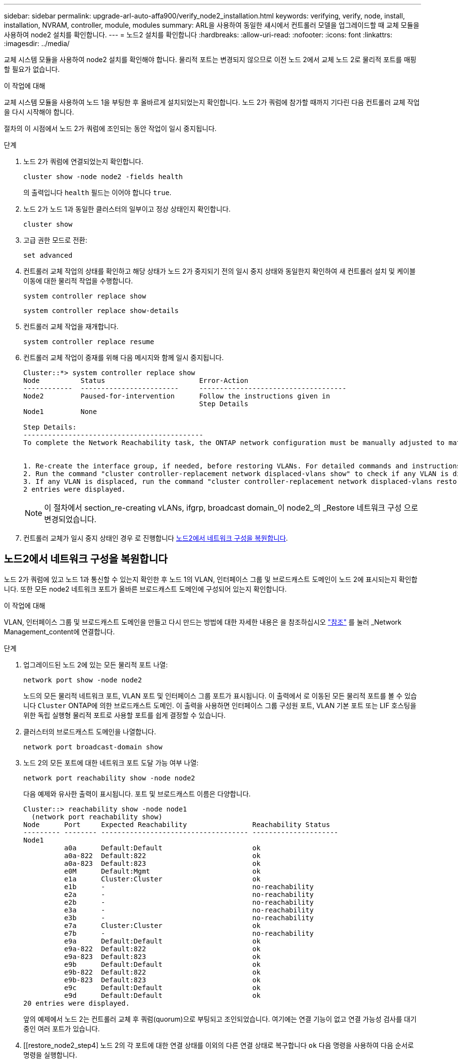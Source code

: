 ---
sidebar: sidebar 
permalink: upgrade-arl-auto-affa900/verify_node2_installation.html 
keywords: verifying, verify, node, install, installation, NVRAM, controller, module, modules 
summary: ARL을 사용하여 동일한 섀시에서 컨트롤러 모델을 업그레이드할 때 교체 모듈을 사용하여 node2 설치를 확인합니다. 
---
= 노드2 설치를 확인합니다
:hardbreaks:
:allow-uri-read: 
:nofooter: 
:icons: font
:linkattrs: 
:imagesdir: ../media/


[role="lead"]
교체 시스템 모듈을 사용하여 node2 설치를 확인해야 합니다. 물리적 포트는 변경되지 않으므로 이전 노드 2에서 교체 노드 2로 물리적 포트를 매핑할 필요가 없습니다.

.이 작업에 대해
교체 시스템 모듈을 사용하여 노드 1을 부팅한 후 올바르게 설치되었는지 확인합니다. 노드 2가 쿼럼에 참가할 때까지 기다린 다음 컨트롤러 교체 작업을 다시 시작해야 합니다.

절차의 이 시점에서 노드 2가 쿼럼에 조인되는 동안 작업이 일시 중지됩니다.

.단계
. 노드 2가 쿼럼에 연결되었는지 확인합니다.
+
`cluster show -node node2 -fields health`

+
의 출력입니다 `health` 필드는 이어야 합니다 `true`.

. 노드 2가 노드 1과 동일한 클러스터의 일부이고 정상 상태인지 확인합니다.
+
`cluster show`

. 고급 권한 모드로 전환:
+
`set advanced`

. 컨트롤러 교체 작업의 상태를 확인하고 해당 상태가 노드 2가 중지되기 전의 일시 중지 상태와 동일한지 확인하여 새 컨트롤러 설치 및 케이블 이동에 대한 물리적 작업을 수행합니다.
+
`system controller replace show`

+
`system controller replace show-details`

. 컨트롤러 교체 작업을 재개합니다.
+
`system controller replace resume`

. 컨트롤러 교체 작업이 중재를 위해 다음 메시지와 함께 일시 중지됩니다.
+
[listing]
----
Cluster::*> system controller replace show
Node          Status                       Error-Action
------------  ------------------------     ------------------------------------
Node2         Paused-for-intervention      Follow the instructions given in
                                           Step Details
Node1         None

Step Details:
--------------------------------------------
To complete the Network Reachability task, the ONTAP network configuration must be manually adjusted to match the new physical network configuration of the hardware. This includes:


1. Re-create the interface group, if needed, before restoring VLANs. For detailed commands and instructions, refer to the "Re-creating VLANs, ifgrps, and broadcast domains" section of the upgrade controller hardware guide for the ONTAP version running on the new controllers.
2. Run the command "cluster controller-replacement network displaced-vlans show" to check if any VLAN is displaced.
3. If any VLAN is displaced, run the command "cluster controller-replacement network displaced-vlans restore" to restore the VLAN on the desired port.
2 entries were displayed.
----
+

NOTE: 이 절차에서 section_re-creating vLANs, ifgrp, broadcast domain_이 node2_의 _Restore 네트워크 구성 으로 변경되었습니다.

. 컨트롤러 교체가 일시 중지 상태인 경우 로 진행합니다 <<노드2에서 네트워크 구성을 복원합니다>>.




== 노드2에서 네트워크 구성을 복원합니다

노드 2가 쿼럼에 있고 노드 1과 통신할 수 있는지 확인한 후 노드 1의 VLAN, 인터페이스 그룹 및 브로드캐스트 도메인이 노드 2에 표시되는지 확인합니다. 또한 모든 node2 네트워크 포트가 올바른 브로드캐스트 도메인에 구성되어 있는지 확인합니다.

.이 작업에 대해
VLAN, 인터페이스 그룹 및 브로드캐스트 도메인을 만들고 다시 만드는 방법에 대한 자세한 내용은 을 참조하십시오 link:other_references.html["참조"] 를 눌러 _Network Management_content에 연결합니다.

.단계
. 업그레이드된 노드 2에 있는 모든 물리적 포트 나열:
+
`network port show -node node2`

+
노드의 모든 물리적 네트워크 포트, VLAN 포트 및 인터페이스 그룹 포트가 표시됩니다. 이 출력에서 로 이동된 모든 물리적 포트를 볼 수 있습니다 `Cluster` ONTAP에 의한 브로드캐스트 도메인. 이 출력을 사용하면 인터페이스 그룹 구성원 포트, VLAN 기본 포트 또는 LIF 호스팅을 위한 독립 실행형 물리적 포트로 사용할 포트를 쉽게 결정할 수 있습니다.

. 클러스터의 브로드캐스트 도메인을 나열합니다.
+
`network port broadcast-domain show`

. 노드 2의 모든 포트에 대한 네트워크 포트 도달 가능 여부 나열:
+
`network port reachability show -node node2`

+
다음 예제와 유사한 출력이 표시됩니다. 포트 및 브로드캐스트 이름은 다양합니다.

+
[listing]
----
Cluster::> reachability show -node node1
  (network port reachability show)
Node      Port     Expected Reachability                Reachability Status
--------- -------- ------------------------------------ ---------------------
Node1
          a0a      Default:Default                      ok
          a0a-822  Default:822                          ok
          a0a-823  Default:823                          ok
          e0M      Default:Mgmt                         ok
          e1a      Cluster:Cluster                      ok
          e1b      -                                    no-reachability
          e2a      -                                    no-reachability
          e2b      -                                    no-reachability
          e3a      -                                    no-reachability
          e3b      -                                    no-reachability
          e7a      Cluster:Cluster                      ok
          e7b      -                                    no-reachability
          e9a      Default:Default                      ok
          e9a-822  Default:822                          ok
          e9a-823  Default:823                          ok
          e9b      Default:Default                      ok
          e9b-822  Default:822                          ok
          e9b-823  Default:823                          ok
          e9c      Default:Default                      ok
          e9d      Default:Default                      ok
20 entries were displayed.
----
+
앞의 예제에서 노드 2는 컨트롤러 교체 후 쿼럼(quorum)으로 부팅되고 조인되었습니다. 여기에는 연결 기능이 없고 연결 가능성 검사를 대기 중인 여러 포트가 있습니다.

. [[restore_node2_step4] 노드 2의 각 포트에 대한 연결 상태를 이외의 다른 연결 상태로 복구합니다 `ok` 다음 명령을 사용하여 다음 순서로 명령을 실행합니다.
+
`network port reachability repair -node _node_name_  -port _port_name_`

+
--
.. 물리적 포트
.. VLAN 포트


--
+
다음과 같은 출력이 표시됩니다.

+
[listing]
----
Cluster ::> reachability repair -node node2 -port e9d
----
+
[listing]
----
Warning: Repairing port "node2:e9d" may cause it to move into a different broadcast domain, which can cause LIFs to be re-homed away from the port. Are you sure you want to continue? {y|n}:
----
+
이전 예에 표시된 것처럼, 현재 위치한 브로드캐스트 도메인의 도달 가능성 상태와 다를 수 있는 도달 가능성 상태의 포트에 대해 경고 메시지가 표시될 것입니다. 포트의 연결을 검토하고 응답합니다 `y` 또는 `n` 있습니다.

+
모든 물리적 포트에 예상되는 도달 능력이 있는지 확인합니다.

+
`network port reachability show`

+
도달 가능성 복구가 수행되면 ONTAP는 포트를 올바른 브로드캐스트 도메인에 배치하려고 시도합니다. 그러나 포트의 도달 가능 여부를 확인할 수 없고 기존 브로드캐스트 도메인에 속하지 않는 경우 ONTAP는 이러한 포트에 대한 새 브로드캐스트 도메인을 만듭니다.

. 포트 도달 가능성 확인:
+
`network port reachability show`

+
모든 포트가 올바르게 구성되고 올바른 브로드캐스트 도메인에 추가되면 가 `network port reachability show` 명령은 의 도달 가능성 상태를 보고해야 합니다 `ok` 연결된 모든 포트에 대해 및 상태를 로 표시합니다 `no-reachability` 물리적 연결이 없는 포트의 경우 이 두 포트가 아닌 다른 상태를 보고하는 포트가 있는 경우 의 지침에 따라 연결 가능성 복구를 수행하고 브로드캐스트 도메인에서 포트를 추가 또는 제거합니다 <<restore_node2_step4,4단계>>.

. 모든 포트가 브로드캐스트 도메인에 배치되었는지 확인합니다.
+
`network port show`

. 브로드캐스트 도메인의 모든 포트에 올바른 MTU(Maximum Transmission Unit)가 구성되어 있는지 확인합니다.
+
`network port broadcast-domain show`

. 다음 단계를 사용하여 복원해야 하는 SVM 및 LIF 홈 포트(있는 경우)를 지정하여 LIF 홈 포트를 복원합니다.
+
.. 대체된 LIF를 나열합니다.
+
`displaced-interface show`

.. LIF 홈 노드 및 홈 포트를 복원합니다.
+
`displaced-interface restore-home-node -node _node_name_ -vserver _vserver_name_ -lif-name _LIF_name_`



. 모든 LIF에 홈 포트가 있고 관리상 작동하는지 확인합니다.
+
`network interface show -fields home-port,status-admin`


